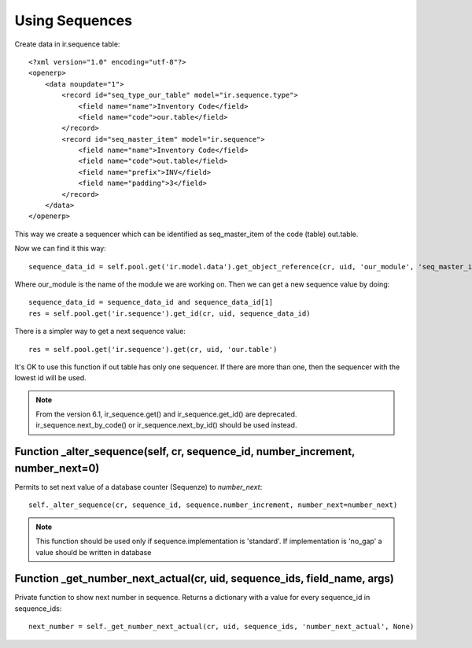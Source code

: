 Using Sequences
**************

.. highlight:: xml

Create data in ir.sequence table::

    <?xml version="1.0" encoding="utf-8"?> 
    <openerp> 
        <data noupdate="1">
            <record id="seq_type_our_table" model="ir.sequence.type"> 
                <field name="name">Inventory Code</field> 
                <field name="code">our.table</field> 
            </record> 
            <record id="seq_master_item" model="ir.sequence"> 
                <field name="name">Inventory Code</field> 
                <field name="code">out.table</field> 
                <field name="prefix">INV</field> 
                <field name="padding">3</field> 
            </record> 
        </data> 
    </openerp>


This way we create a sequencer which can be identified as seq_master_item of the code (table) out.table.

.. highlight:: python

Now we can find it this way::

    sequence_data_id = self.pool.get('ir.model.data').get_object_reference(cr, uid, 'our_module', 'seq_master_item')


Where our_module is the name of the module we are working on.
Then we can get a new sequence value by doing::

    sequence_data_id = sequence_data_id and sequence_data_id[1] 
    res = self.pool.get('ir.sequence').get_id(cr, uid, sequence_data_id)


There is a simpler way to get a next sequence value::

    res = self.pool.get('ir.sequence').get(cr, uid, 'our.table')


It's OK to use this function if out table has only one sequencer. If there are more than one, then the sequencer with the lowest id will be used. 

.. note:: From the version 6.1, ir_sequence.get() and ir_sequence.get_id() are deprecated. ir_sequence.next_by_code() or ir_sequence.next_by_id() should be used instead.


Function _alter_sequence(self, cr, sequence_id, number_increment, number_next=0)
--------------------------------------------------------------------------------

Permits to set next value of a database counter (Sequenze) to *number_next*::

    self._alter_sequence(cr, sequence_id, sequence.number_increment, number_next=number_next)

.. note:: This function should be used only if sequence.implementation is 'standard'. If implementation is 'no_gap' a value should be written in database

Function _get_number_next_actual(cr, uid, sequence_ids, field_name, args)
-----------------------------------------------------------------------------------

Private function to show next number in sequence. Returns a dictionary with a value for every sequence_id in sequence_ids::

    next_number = self._get_number_next_actual(cr, uid, sequence_ids, 'number_next_actual', None)



